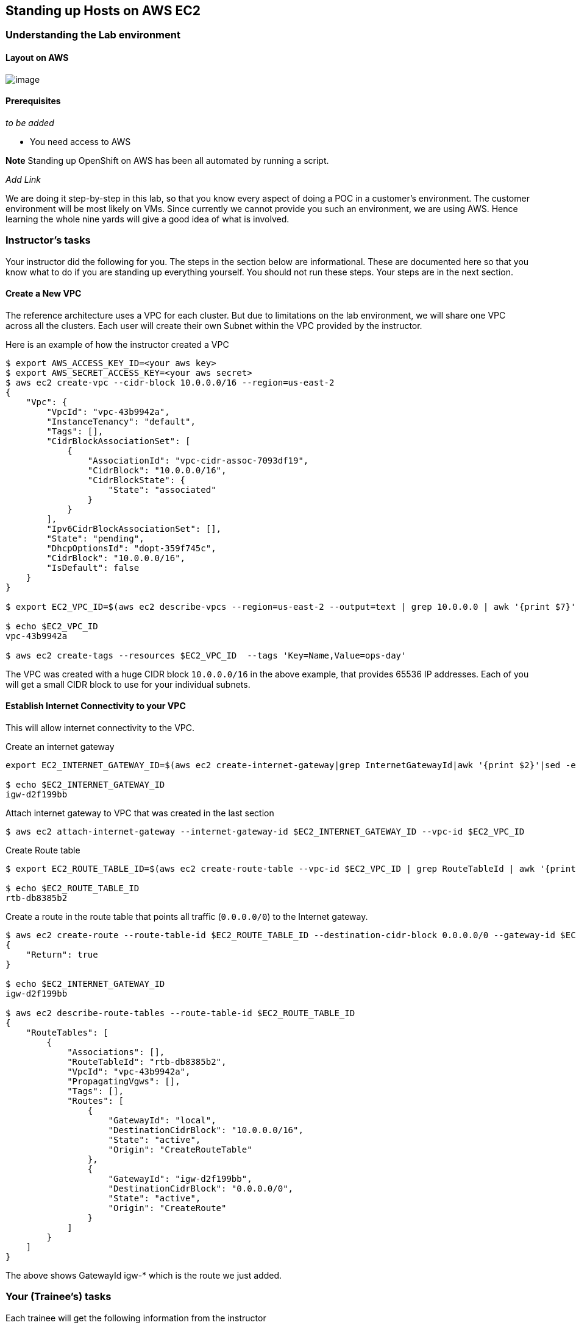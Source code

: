 == Standing up Hosts on AWS EC2

=== Understanding the Lab environment

==== Layout on AWS

image:images/aws-nonHA.png[image]

==== Prerequisites

_to be added_

* You need access to AWS

*Note* Standing up OpenShift on AWS has been all automated by running a
script.

_Add Link_

We are doing it step-by-step in this lab, so that you know every aspect
of doing a POC in a customer’s environment. The customer environment
will be most likely on VMs. Since currently we cannot provide you such
an environment, we are using AWS. Hence learning the whole nine yards
will give a good idea of what is involved.

=== Instructor’s tasks

Your instructor did the following for you. The steps in the section
below are informational. These are documented here so that you know what
to do if you are standing up everything yourself. You should not run
these steps. Your steps are in the next section.

==== Create a New VPC

The reference architecture uses a VPC for each cluster. But due to
limitations on the lab environment, we will share one VPC across all the
clusters. Each user will create their own Subnet within the VPC provided
by the instructor.

Here is an example of how the instructor created a VPC

....
$ export AWS_ACCESS_KEY_ID=<your aws key>
$ export AWS_SECRET_ACCESS_KEY=<your aws secret>
$ aws ec2 create-vpc --cidr-block 10.0.0.0/16 --region=us-east-2 
{
    "Vpc": {
        "VpcId": "vpc-43b9942a", 
        "InstanceTenancy": "default", 
        "Tags": [], 
        "CidrBlockAssociationSet": [
            {
                "AssociationId": "vpc-cidr-assoc-7093df19", 
                "CidrBlock": "10.0.0.0/16", 
                "CidrBlockState": {
                    "State": "associated"
                }
            }
        ], 
        "Ipv6CidrBlockAssociationSet": [], 
        "State": "pending", 
        "DhcpOptionsId": "dopt-359f745c", 
        "CidrBlock": "10.0.0.0/16", 
        "IsDefault": false
    }
}

$ export EC2_VPC_ID=$(aws ec2 describe-vpcs --region=us-east-2 --output=text | grep 10.0.0.0 | awk '{print $7}')

$ echo $EC2_VPC_ID
vpc-43b9942a

$ aws ec2 create-tags --resources $EC2_VPC_ID  --tags 'Key=Name,Value=ops-day'
....

The VPC was created with a huge CIDR block `10.0.0.0/16` in the above
example, that provides 65536 IP addresses. Each of you will get a small
CIDR block to use for your individual subnets.

==== Establish Internet Connectivity to your VPC

This will allow internet connectivity to the VPC.

Create an internet gateway

....
export EC2_INTERNET_GATEWAY_ID=$(aws ec2 create-internet-gateway|grep InternetGatewayId|awk '{print $2}'|sed -e 's/^"//' -e 's/",$//')

$ echo $EC2_INTERNET_GATEWAY_ID
igw-d2f199bb
....

Attach internet gateway to VPC that was created in the last section

....
$ aws ec2 attach-internet-gateway --internet-gateway-id $EC2_INTERNET_GATEWAY_ID --vpc-id $EC2_VPC_ID
....

Create Route table

....
$ export EC2_ROUTE_TABLE_ID=$(aws ec2 create-route-table --vpc-id $EC2_VPC_ID | grep RouteTableId | awk '{print $2}'| sed -e 's/^"//' -e 's/",$//')

$ echo $EC2_ROUTE_TABLE_ID
rtb-db8385b2
....

Create a route in the route table that points all traffic (`0.0.0.0/0`)
to the Internet gateway.

....
$ aws ec2 create-route --route-table-id $EC2_ROUTE_TABLE_ID --destination-cidr-block 0.0.0.0/0 --gateway-id $EC2_INTERNET_GATEWAY_ID
{
    "Return": true
}

$ echo $EC2_INTERNET_GATEWAY_ID
igw-d2f199bb

$ aws ec2 describe-route-tables --route-table-id $EC2_ROUTE_TABLE_ID
{
    "RouteTables": [
        {
            "Associations": [], 
            "RouteTableId": "rtb-db8385b2", 
            "VpcId": "vpc-43b9942a", 
            "PropagatingVgws": [], 
            "Tags": [], 
            "Routes": [
                {
                    "GatewayId": "local", 
                    "DestinationCidrBlock": "10.0.0.0/16", 
                    "State": "active", 
                    "Origin": "CreateRouteTable"
                }, 
                {
                    "GatewayId": "igw-d2f199bb", 
                    "DestinationCidrBlock": "0.0.0.0/0", 
                    "State": "active", 
                    "Origin": "CreateRoute"
                }
            ]
        }
    ]
}
....

The above shows GatewayId igw-* which is the route we just added.

=== Your (Trainee’s) tasks

Each trainee will get the following information from the instructor

* *AWS Login URL and Credentials*
* *AWS Region* (example: us-east-2) +
* *VPC ID* This will be alphanumeric (example: vpc-43b9942a)
* *CIDR block* for your subnet. Each participants gets a block.
(example: 10.0.0.1/24)
* *Route Table Id* (example: rtb-db8385b2)
* *RHEL AMI Id* (example: ami-cfdafaaa)
+
You can do this setup using AWS Webconsole or using CLI. The
instructions below are for CLI for the simple reason that it is easier
to document and maintain (rather than dealing with all those screen
shots). If you are more comfortable with AWS Web Console, please feel
free to use with the instructions below as your guidelines. But you are
on your own!!! AMI id for RHEL-7.4 GA can be found here
(https://access.redhat.com/articles/3135091)

*STRONGLY SUGGESTED* Please open your own favorite notepad tool and
capture the results of every step. It gives you a way to go back in case
you did any mistake or if you loose the session.

==== Prepare our AWS Environment

These are your setup tasks before you start creating your VMs on AWS.

===== Add Environment variables

Add the following environment variables to your CLI session. This will
make our life easy

....
$ export EC2_VPC_ID= <<substitute the VPC ID from instructor>>
$ export EC2_CIDR_BLOCK=<<substitute the subnet CIDR block from instructor>>
$ export EC2_ROUTE_TABLE_ID=<<substitute the Route table id from instructor>>
$ export EC2_RHEL_AMI=<<substitute the RHEL AMI ID from instructor>>
 
....

===== Setup AWS CLI

Instructions to set up AWS CLI are here

http://docs.aws.amazon.com/cli/latest/userguide/cli-chap-getting-started.html

If you are using MAC, it is much simpler. Run the following commands

....
$ brew install python3
$ brew upgrade python3
$ brew install awscli
$ aws --version
aws-cli/1.11.160 Python/2.7.10 Darwin/17.0.0 botocore/1.7.18
....

Log into the AWS Webconsole from your web browser using the credentials
given by the instructor.

* Select IAM icon
* Select Users on the next page
* Choose your IAM user name
* Choose Security Credentials tab
* Click on Create Access Key and note the values for
** *Access Key Id*
** *Secret Access Key*

From the command line on your workstation, run `aws configure` to
configure the defaults for the AWS CLI

....
$ aws configure
AWS Access Key ID [None]:  <<paste the value noted above>>
AWS Secret Access Key [None]: <<paste the value noted above>>
Default region name [None]: <<type region given by your instructor>>
Default output format [None]: json
....

Credentials and defaults are stored in

....
$ ls ~/.aws/credentials 
/Users/veer/.aws/credentials

$ cat ~/.aws/config 
[default]
output = json
region = us-east-2
....

*Optional:* Enabling AWS command completion

....
$ which aws_completer
/usr/local/bin/aws_completer
$ complete -C '/usr/local/bin/aws_completer' aws
$ aws sTAB
s3               sdb              ses              sms              sns              ssm              storagegateway   support          
s3api            servicecatalog   shield           snowball         sqs              stepfunctions    sts              swf   
....

===== Create a Security Group

To see the existing security groups in the VPC, you can run the
following command. At a minimum there will be at least one ``default''
security group that gets created when a VPC is created. If you don’t
create a new security group and assign to your instances, this default
group gets assigned.

....
$ aws ec2 describe-security-groups --filters Name=vpc-id,Values=$EC2_VPC_ID
{
    "SecurityGroups": [
        {
            "IpPermissionsEgress": [
                {
                    "IpProtocol": "-1", 
                    "PrefixListIds": [], 
                    "IpRanges": [
                        {
                            "CidrIp": "0.0.0.0/0"
                        }
                    ], 
                    "UserIdGroupPairs": [], 
                    "Ipv6Ranges": []
                }
            ], 
            "Description": "default VPC security group", 
            "IpPermissions": [
                {
                    "IpProtocol": "-1", 
                    "PrefixListIds": [], 
                    "IpRanges": [], 
                    "UserIdGroupPairs": [
                        {
                            "UserId": "701119495576", 
                            "GroupId": "sg-6764c60f"
                        }
                    ], 
                    "Ipv6Ranges": []
                }
            ], 
            "GroupName": "default", 
            "VpcId": "vpc-43b9942a", 
            "OwnerId": "701119495576", 
            "GroupId": "sg-6764c60f"
        }
    ]
}
....

Now add your own security group to this VPC. Name this uniquely (perhaps
with your username) so that we can recognize it.

....
$ export EC2_SECURITY_GROUP=veer-ocp-sg

$ aws ec2 create-security-group --group-name $EC2_SECURITY_GROUP --description "security group for ocp cluster" --vpc-id $EC2_VPC_ID
{
    "GroupId": "sg-0e72d066"
}

$ export EC2_SECURITY_GROUP_ID=$( aws ec2 describe-security-groups --filters Name=group-name,Values=$EC2_SECURITY_GROUP --query "SecurityGroups[].GroupId" --output=text)

$ echo $EC2_SECURITY_GROUP_ID
sg-0e72d066
....

We are using a single Master that will also act as an infrastructure
node. This host will need a Public IP and we will configure it to allow
the following traffic:

* *SSH* TCP Port 22
* *ICMP*
* *HTTP* TCP Port 80 (Traffic to Router)
* *HTTPS* TCP Port 443 (Traffic to Router)
* *HTTPS* TCP Port 8443 (Traffic to Master API and Webconsole)
* TCP Port 9090

We will add these as Ingress to our Security Group and assign this
SecurityGroup while creating a VM instance. +
So, let’s add Ingress rules to this Security Group

....
aws ec2 authorize-security-group-ingress --group-id $EC2_SECURITY_GROUP_ID --protocol tcp --port 22 --cidr 0.0.0.0/0
aws ec2 authorize-security-group-ingress --group-id $EC2_SECURITY_GROUP_ID --protocol icmp --port -1 --cidr 0.0.0.0/0 
aws ec2 authorize-security-group-ingress --group-id $EC2_SECURITY_GROUP_ID --protocol tcp --port 443 --cidr 0.0.0.0/0
aws ec2 authorize-security-group-ingress --group-id $EC2_SECURITY_GROUP_ID --protocol tcp --port 8443 --cidr 0.0.0.0/0
aws ec2 authorize-security-group-ingress --group-id $EC2_SECURITY_GROUP_ID --protocol tcp --port 80 --cidr 0.0.0.0/0
aws ec2 authorize-security-group-ingress --group-id $EC2_SECURITY_GROUP_ID --protocol tcp --port 9090 --cidr 0.0.0.0/0
....

We won’t assign nodes to the above security group. Hence they will be
assigned default security group.

These two rules allow all traffic between the default security group and
your security group. We can make this more specific, allowing only those
ports that are required between master and nodes and ssh.

....
aws ec2 authorize-security-group-ingress --group-id $EC2_SECURITY_GROUP_ID --protocol -1 --source-group sg-6764c60f 
aws ec2 authorize-security-group-ingress --group-id sg-6764c60f --protocol -1 --source-group $EC2_SECURITY_GROUP_ID
....

You can verify the ingress rules in the security group now

....
$ aws ec2 describe-security-groups --group-id $EC2_SECURITY_GROUP_ID
{
    "SecurityGroups": [
        {
            "IpPermissionsEgress": [
                {
                    "IpProtocol": "-1", 
                    "PrefixListIds": [], 
                    "IpRanges": [
                        {
                            "CidrIp": "0.0.0.0/0"
                        }
                    ], 
                    "UserIdGroupPairs": [], 
                    "Ipv6Ranges": []
                }
            ], 
            "Description": "security group for ocp cluster", 
            "IpPermissions": [
                {
                    "PrefixListIds": [], 
                    "FromPort": 80, 
                    "IpRanges": [
                        {
                            "CidrIp": "0.0.0.0/0"
                        }
                    ], 
                    "ToPort": 80, 
                    "IpProtocol": "tcp", 
                    "UserIdGroupPairs": [], 
                    "Ipv6Ranges": []
                }, 
                {
                    "IpProtocol": "-1", 
                    "PrefixListIds": [], 
                    "IpRanges": [], 
                    "UserIdGroupPairs": [
                        {
                            "UserId": "701119495576", 
                            "GroupId": "sg-0e72d066"
                        }, 
                        {
                            "UserId": "701119495576", 
                            "GroupId": "sg-6764c60f"
                        }
                    ], 
                    "Ipv6Ranges": []
                }, 
                {
                    "PrefixListIds": [], 
                    "FromPort": 22, 
                    "IpRanges": [
                        {
                            "CidrIp": "0.0.0.0/0"
                        }
                    ], 
                    "ToPort": 22, 
                    "IpProtocol": "tcp", 
                    "UserIdGroupPairs": [], 
                    "Ipv6Ranges": []
                }, 
                {
                    "PrefixListIds": [], 
                    "FromPort": 8443, 
                    "IpRanges": [
                        {
                            "CidrIp": "0.0.0.0/0"
                        }
                    ], 
                    "ToPort": 8443, 
                    "IpProtocol": "tcp", 
                    "UserIdGroupPairs": [], 
                    "Ipv6Ranges": []
                }, 
                {
                    "PrefixListIds": [], 
                    "FromPort": 9090, 
                    "IpRanges": [
                        {
                            "CidrIp": "0.0.0.0/0"
                        }
                    ], 
                    "ToPort": 9090, 
                    "IpProtocol": "tcp", 
                    "UserIdGroupPairs": [], 
                    "Ipv6Ranges": []
                }, 
                {
                    "PrefixListIds": [], 
                    "FromPort": 443, 
                    "IpRanges": [
                        {
                            "CidrIp": "0.0.0.0/0"
                        }
                    ], 
                    "ToPort": 443, 
                    "IpProtocol": "tcp", 
                    "UserIdGroupPairs": [], 
                    "Ipv6Ranges": []
                }, 
                {
                    "PrefixListIds": [], 
                    "FromPort": -1, 
                    "IpRanges": [
                        {
                            "CidrIp": "0.0.0.0/0"
                        }
                    ], 
                    "ToPort": -1, 
                    "IpProtocol": "icmp", 
                    "UserIdGroupPairs": [], 
                    "Ipv6Ranges": []
                }
            ], 
            "GroupName": "veer-ocp-sg", 
            "VpcId": "vpc-43b9942a", 
            "OwnerId": "701119495576", 
            "GroupId": "sg-0e72d066"
        }
    ]
}
....

===== Create a Subnet

Your instructor would have given your a CIDR block that is either `/24`
or `/28`.

Refer back the VPC created by the instructor, if the VPC is set for `16`
as in the examples shown above, we get `32-16=16` bits. This means we
have `2^16=65636` ip addresses in total for the VPC.

Each workshop participant gets a CIDR block. As of example these would
be `10.0.0.0/24`, `10.0.1.0/24`, `10.0.2.0/24` etc

If you got a CIDR block of `/24` for your subnet, you get `32-24=8` bits
gives `255` ip addresses per subnet i.e, you can spin up those many
instances, _if your account allows_. If you are given `/28` you get
`32-28=4` bits to get just 16 ip addresses for your subnet. This means
you can spin up up to 16 instances, _if your account allows_.

....
$ aws ec2 create-subnet --vpc-id $EC2_VPC_ID --cidr-block $EC2_CIDR_BLOCK
{
    "Subnet": {
        "AvailabilityZone": "us-east-2b", 
        "AvailableIpAddressCount": 251, 
        "DefaultForAz": false, 
        "Ipv6CidrBlockAssociationSet": [], 
        "VpcId": "vpc-43b9942a", 
        "State": "pending", 
        "MapPublicIpOnLaunch": false, 
        "SubnetId": "subnet-e7f8849c", 
        "CidrBlock": "10.0.0.0/24", 
        "AssignIpv6AddressOnCreation": false
    }
}

$ export EC2_SUBNET_ID=$(aws ec2 describe-subnets --filter 'Name=vpc-id,Values='$EC2_VPC_ID'','Name=cidr-block,Values='$EC2_CIDR_BLOCK'' --query "Subnets[].SubnetId" --output=text)

$ echo $EC2_SUBNET_ID
subnet-e7f8849c
....

*Note* Substitute your own values for Value field while creating the tag
below. Since each one of you are creating your own subnet, this will
identify who owns which subnet.

....
$ aws ec2 create-tags --resources $EC2_SUBNET_ID --tags 'Key=Owner,Value=veer'
....

Now let’s associate the Subnet with Route table. You received the Route
table id from the instructor. If your subnet is associated with a route
table that has a route to an Internet gateway, it’s known as a public
subnet.

....
$ aws ec2 associate-route-table  --subnet-id $EC2_SUBNET_ID --route-table-id $EC2_ROUTE_TABLE_ID
{
    "AssociationId": "rtbassoc-f0578698"
}
....

===== Create an Elastic IP for the Master

We will just use one Elastic IP (Public IP) to assign to the master. For
this lab, OpenShift Router will be made to run on the master. Also the
Master URL will be using the same IP Address. You’ll make a note of this
Public IP and give it to the instructor to set up DNS records for your
cluster.

....
export EC2_PUBLIC_IP_ALLOCATION_ID=$(aws ec2 allocate-address | grep AllocationId | awk '{print $2}'| sed -e 's/^"//' -e 's/"$//'| sed -e 's/",$//')

$ echo $EC2_PUBLIC_IP_ALLOCATION_ID
eipalloc-27473a09

$ aws ec2 describe-addresses --filters "Name=allocation-id,Values=$EC2_PUBLIC_IP_ALLOCATION_ID"
{
    "Addresses": [
        {
            "PublicIp": "18.221.11.230", 
            "Domain": "vpc", 
            "AllocationId": "eipalloc-27473a09"
        }
    ]
}

$ export EC2_PUBLIC_IP=$(aws ec2 describe-addresses --filters "Name=allocation-id,Values=$EC2_PUBLIC_IP_ALLOCATION_ID" --query "Addresses[0].PublicIp" --output=text)

$ echo $EC2_PUBLIC_IP
18.221.11.230
....

===== Create Key Pair

Create your EC2 key pair. We will use this PEM file to SSH to EC2
Instances. While you can save the PEM file at a location of your choice,
I usually put it in .ssh folder.

*Note:* Choose your own key name. We will refer this creating EC2
instances.

....
$ export EC2_KEY_NAME=veer-ocp-key
$ aws ec2 create-key-pair --key-name $EC2_KEY_NAME --query 'KeyMaterial' --output text > ~/.ssh/ocp-aws-key.pem
$ chmod 400 ~/.ssh/ocp-aws-key.pem
....

==== Spin up EC2 Instances

Amazon stores the VM Images as AMIs. We will need a RHEL AMI for our
needs. The AMI Id is different for each region. Depending on the region
you can login to the WebConsole, try to launch an instance and check the
RHEL AMI Id. As an example
https://us-east-2.console.aws.amazon.com/ec2/v2/home?region=us-east-2#LaunchInstanceWizard:
will give you a list of AMIs for the `us-east-2` region.

===== Spin up Master Instance

We will assign two extra disks to the Master. * `m4.xlarge` as the
instance size * *20GB* for Docker Storage * *60GB* to use as Persistent
storage

We will assign master the security group allocated before

We will also associate the Elastic IP to to the master

Create the Master VM

....
export EC2_MASTER_INSTANCE_ID=$(aws ec2 run-instances \
     --image-id $EC2_RHEL_AMI \
     --count 1 \
     --instance-type m4.xlarge \
     --key-name $EC2_KEY_NAME \
     --security-group-ids $EC2_SECURITY_GROUP_ID \
     --subnet-id $EC2_SUBNET_ID \
     --block-device-mappings "[{\"DeviceName\":\"/dev/sdb\",\"Ebs\":{\"VolumeSize\":20,\"DeleteOnTermination\":true}}, \
        {\"DeviceName\":\"/dev/sdc\",\"Ebs\":{\"VolumeSize\":60,\"DeleteOnTermination\":true}}]" \
     | grep InstanceId | awk '{print $2}'| sed -e 's/^"//' -e 's/",$//')
    
 $ echo $EC2_MASTER_INSTANCE_ID
i-0ebd354b108e2691e
....

Add tags to identify the owner and give the instance a name. *Note*
Substitute your own username to identify yourself

....
$ aws ec2 create-tags --resources $EC2_MASTER_INSTANCE_ID --tags 'Key=Owner,Value=veer' 'Key=Name,Value=veer-master'
....

Assign Elastic IP created earlier to the Master Host and verify that the
tags and PublicIP are assigned.

....
$ aws ec2 associate-address --instance-id $EC2_MASTER_INSTANCE_ID --allocation-id $EC2_PUBLIC_IP_ALLOCATION_ID
{
    "AssociationId": "eipassoc-f93f1fd7"
}


$ aws ec2 describe-instances --filter "Name=instance-id,Values=$EC2_MASTER_INSTANCE_ID"
{
    "Reservations": [
        {
            "Instances": [
                {
                    "Monitoring": {
                        "State": "disabled"
                    }, 
                    "PublicDnsName": "", 
                    "State": {
                        "Code": 16, 
                        "Name": "running"
                    }, 
                    "EbsOptimized": false, 
                    "LaunchTime": "2017-09-13T20:40:44.000Z", 
                    "PublicIpAddress": "18.221.11.230", 
                    "PrivateIpAddress": "10.0.0.86", 
                    "ProductCodes": [], 
                    "VpcId": "vpc-43b9942a", 
                    "StateTransitionReason": "", 
                    "InstanceId": "i-0ebd354b108e2691e", 
                    "EnaSupport": true, 
                    "ImageId": "ami-cfdafaaa", 
                    "PrivateDnsName": "ip-10-0-0-86.us-east-2.compute.internal", 
                    "KeyName": "veer-ocp-key", 
                    "SecurityGroups": [
                        {
                            "GroupName": "veer-ocp-sg", 
                            "GroupId": "sg-0e72d066"
                        }
                    ], 
                    "ClientToken": "", 
                    "SubnetId": "subnet-e7f8849c", 
                    "InstanceType": "m4.xlarge", 
                    "NetworkInterfaces": [
                        {
                            "Status": "in-use", 
                            "MacAddress": "06:64:b5:1b:73:24", 
                            "SourceDestCheck": true, 
                            "VpcId": "vpc-43b9942a", 
                            "Description": "", 
                            "NetworkInterfaceId": "eni-bcbfa7ee", 
                            "PrivateIpAddresses": [
                                {
                                    "PrivateIpAddress": "10.0.0.86", 
                                    "Primary": true, 
                                    "Association": {
                                        "PublicIp": "18.221.11.230", 
                                        "PublicDnsName": "", 
                                        "IpOwnerId": "701119495576"
                                    }
                                }
                            ], 
                            "SubnetId": "subnet-e7f8849c", 
                            "Attachment": {
                                "Status": "attached", 
                                "DeviceIndex": 0, 
                                "DeleteOnTermination": true, 
                                "AttachmentId": "eni-attach-add1dd45", 
                                "AttachTime": "2017-09-13T20:40:44.000Z"
                            }, 
                            "Groups": [
                                {
                                    "GroupName": "veer-ocp-sg", 
                                    "GroupId": "sg-0e72d066"
                                }
                            ], 
                            "Ipv6Addresses": [], 
                            "OwnerId": "701119495576", 
                            "PrivateIpAddress": "10.0.0.86", 
                            "Association": {
                                "PublicIp": "18.221.11.230", 
                                "PublicDnsName": "", 
                                "IpOwnerId": "701119495576"
                            }
                        }
                    ], 
                    "SourceDestCheck": true, 
                    "Placement": {
                        "Tenancy": "default", 
                        "GroupName": "", 
                        "AvailabilityZone": "us-east-2b"
                    }, 
                    "Hypervisor": "xen", 
                    "BlockDeviceMappings": [
                        {
                            "DeviceName": "/dev/sda1", 
                            "Ebs": {
                                "Status": "attached", 
                                "DeleteOnTermination": true, 
                                "VolumeId": "vol-0b0c28cc20270508c", 
                                "AttachTime": "2017-09-13T20:40:44.000Z"
                            }
                        }, 
                        {
                            "DeviceName": "/dev/sdb", 
                            "Ebs": {
                                "Status": "attached", 
                                "DeleteOnTermination": true, 
                                "VolumeId": "vol-0830dbcf1a756fecd", 
                                "AttachTime": "2017-09-13T20:40:44.000Z"
                            }
                        }, 
                        {
                            "DeviceName": "/dev/sdc", 
                            "Ebs": {
                                "Status": "attached", 
                                "DeleteOnTermination": true, 
                                "VolumeId": "vol-053778976f739069a", 
                                "AttachTime": "2017-09-13T20:40:44.000Z"
                            }
                        }
                    ], 
                    "Architecture": "x86_64", 
                    "RootDeviceType": "ebs", 
                    "RootDeviceName": "/dev/sda1", 
                    "VirtualizationType": "hvm", 
                    "Tags": [
                        {
                            "Value": "veer-master", 
                            "Key": "Name"
                        }, 
                        {
                            "Value": "veer", 
                            "Key": "Owner"
                        }
                    ], 
                    "AmiLaunchIndex": 0
                }
            ], 
            "ReservationId": "r-07135305a5615e9ae", 
            "Groups": [], 
            "OwnerId": "701119495576"
        }
    ]
}
....

*Note* The assigned PrivateIP address will be in the range of your
subnet.

===== Create EC2 Instances for 3 Nodes

In case of nodes we are

* using `t2.large` as the instance size
* using a *20GB* extra disk for Docker Storage
* not assigning a Security Group created i.e, the nodes will be added to
the default security group in your subnet

*Note* Substitute your own username to identify owner when you create
tags below.

We are also associating a public ip address to each node for Internet
connectivity. This is not ElasticIP, but just a PublicIP. AWS requires a
PublicIP for this instance to get internet access!

*Node 1*

....
export EC2_NODE1_INSTANCE_ID=$(aws ec2 run-instances \
     --image-id $EC2_RHEL_AMI \
     --count 1 \
     --instance-type t2.large \
     --key-name $EC2_KEY_NAME \
     --subnet-id $EC2_SUBNET_ID \
     --associate-public-ip-address \
     --block-device-mappings "[{\"DeviceName\":\"/dev/sdb\",\"Ebs\":{\"VolumeSize\":20,\"DeleteOnTermination\":true}}]" \
     | grep InstanceId | awk '{print $2}'| sed -e 's/^"//' -e 's/",$//')

$ aws ec2 create-tags --resources $EC2_NODE1_INSTANCE_ID --tags 'Key=Owner,Value=veer' 'Key=Name,Value=veer-node1'
....

*Node 2*

....
export EC2_NODE2_INSTANCE_ID=$(aws ec2 run-instances \
     --image-id $EC2_RHEL_AMI \
     --count 1 \
     --instance-type t2.large \
     --key-name $EC2_KEY_NAME \
     --subnet-id $EC2_SUBNET_ID \
     --associate-public-ip-address \
     --block-device-mappings "[{\"DeviceName\":\"/dev/sdb\",\"Ebs\":{\"VolumeSize\":20,\"DeleteOnTermination\":true}}]" \
     | grep InstanceId | awk '{print $2}'| sed -e 's/^"//' -e 's/",$//')


$ aws ec2 create-tags --resources $EC2_NODE2_INSTANCE_ID --tags 'Key=Owner,Value=veer' 'Key=Name,Value=veer-node2'
....

*Node 3*

....
export EC2_NODE3_INSTANCE_ID=$(aws ec2 run-instances \
     --image-id $EC2_RHEL_AMI \
     --count 1 \
     --instance-type t2.large \
     --key-name $EC2_KEY_NAME \
     --subnet-id $EC2_SUBNET_ID \
     --associate-public-ip-address \
     --block-device-mappings "[{\"DeviceName\":\"/dev/sdb\",\"Ebs\":{\"VolumeSize\":20,\"DeleteOnTermination\":true}}]" \
     | grep InstanceId | awk '{print $2}'| sed -e 's/^"//' -e 's/",$//')


$ aws ec2 create-tags --resources $EC2_NODE3_INSTANCE_ID --tags 'Key=Owner,Value=veer' 'Key=Name,Value=veer-node3'
....

Now you can find all your instances by running the query like below.
*Note* Substitute your own Value for owner

....
$ aws ec2 describe-instances --filters "Name=tag:Owner,Values=veer"
....

===== Capture all your environment variables

Run `env` as shown below. This will be useful if you ever close your CLI
window. Also these are useful when you want to clean up your cluster.

....
$ env | grep EC2
EC2_SUBNET_ID=subnet-e7f8849c
EC2_SECURITY_GROUP_ID=sg-0e72d066
EC2_MASTER_INSTANCE_ID=i-0ebd354b108e2691e
EC2_NODE2_INSTANCE_ID=i-0f1db42b25e6ecb86
EC2_SECURITY_GROUP=veer-ocp-sg
EC2_RHEL_AMI=ami-cfdafaaa
EC2_VPC_ID=vpc-43b9942a
EC2_INTERNET_GATEWAY_ID=igw-d2f199bb
EC2_KEY_NAME=veer-ocp-key
EC2_NODE1_INSTANCE_ID=i-07c84d075fe83dce3
EC2_PUBLIC_IP_ALLOCATION_ID=eipalloc-27473a09
EC2_NODE3_INSTANCE_ID=i-064b001bb26ffdb7d
....

===== Get your DNS Entries made

Pass your PublicIP to the instructor

To get your public IP

....
$ aws ec2 describe-addresses --filters "Name=allocation-id,Values=$EC2_PUBLIC_IP_ALLOCATION_ID" --output=text | awk '{print $9}'
18.221.11.230
....

Instructor will make DNS entries and give you two things. We will use
these during OpenShift Installation.

* *Public Master URL* +
* *Domain Name*

===== Note the private IPs of your instances

We will set up the cluster using the Private IPs allocated to your
instances. So let’s grab them by running

*Note* The value is before name. It’s a little deceiving. _Your
instructor needs to figure out how to reverse the order :(_

....
$ aws ec2 describe-instances --filters "Name=tag:Owner,Values=veer" --query "Reservations[*].Instances[*].[Tags[?Key=='Name'].Value, PrivateIpAddress]" --output=text
10.0.0.86
veer-master
10.0.0.44
veer-node3
10.0.0.66
veer-node1
10.0.0.157
veer-node2
....

'''''

At this point we are ready to install OpenShift!! You can move to the
next chapter.

=== Other Instructions

==== Stopping Instances

If you want to stop your instances run

....
$ aws ec2 stop-instances --instance-ids $EC2_MASTER_INSTANCE_ID \
$EC2_NODE1_INSTANCE_ID \
$EC2_NODE2_INSTANCE_ID \
$EC2_NODE3_INSTANCE_ID

{
    "StoppingInstances": [
        {
            "InstanceId": "i-06368204629d9fcbf", 
            "CurrentState": {
                "Code": 64, 
                "Name": "stopping"
            }, 
            "PreviousState": {
                "Code": 16, 
                "Name": "running"
            }
        }, 
        {
            "InstanceId": "i-0ebd354b108e2691e", 
            "CurrentState": {
                "Code": 64, 
                "Name": "stopping"
            }, 
            "PreviousState": {
                "Code": 16, 
                "Name": "running"
            }
        }, 
        {
            "InstanceId": "i-0f1979cbeeb9bf9ae", 
            "CurrentState": {
                "Code": 64, 
                "Name": "stopping"
            }, 
            "PreviousState": {
                "Code": 16, 
                "Name": "running"
            }
        }, 
        {
            "InstanceId": "i-057656ff9932cb3c1", 
            "CurrentState": {
                "Code": 64, 
                "Name": "stopping"
            }, 
            "PreviousState": {
                "Code": 16, 
                "Name": "running"
            }
        }
    ]
}
....

==== Cleanup Instructions

These instructions are provided for completeness and to cleanup at the
end of your labs.

Remove instances

....
aws ec2 terminate-instances --instance-id $EC2_MASTER_INSTANCE_ID
aws ec2 terminate-instances --instance-id $EC2_NODE1_INSTANCE_ID
aws ec2 terminate-instances --instance-id $EC2_NODE2_INSTANCE_ID
aws ec2 terminate-instances --instance-id $EC2_NODE3_INSTANCE_ID
....

Release PublicIP

....
aws ec2 release-address --allocation-id $EC2_PUBLIC_IP_ALLOCATION_ID
....

Removing security group

....
aws ec2 delete-security-group --group-id $EC2_SECURITY_GROUP_ID
....

Removing your subnet

....
aws ec2 delete-subnet --subnet-id $EC2_SUBNET_ID
....

*Instructor Cleanup* Removing all subnets

....
for i in $(aws ec2 describe-subnets --filters Name=vpc-id,Values=$EC2_VPC_ID --output=text | awk '{print $9}'); do aws ec2 delete-subnet --subnet-id $i; done
....

Delete Route table

....
aws ec2 delete-route-table --route-table-id $EC2_ROUTE_TABLE_ID
....

Detach Internet Gateway

....
aws ec2 detach-internet-gateway --internet-gateway-id $EC2_INTERNET_GATEWAY_ID --vpc-id $EC2_VPC_ID

aws ec2 delete-internet-gateway --internet-gateway-id $EC2_INTERNET_GATEWAY_ID
....

Deleting VPC

....
aws ec2 delete-vpc --vpc-id $EC2_VPC_ID
....
